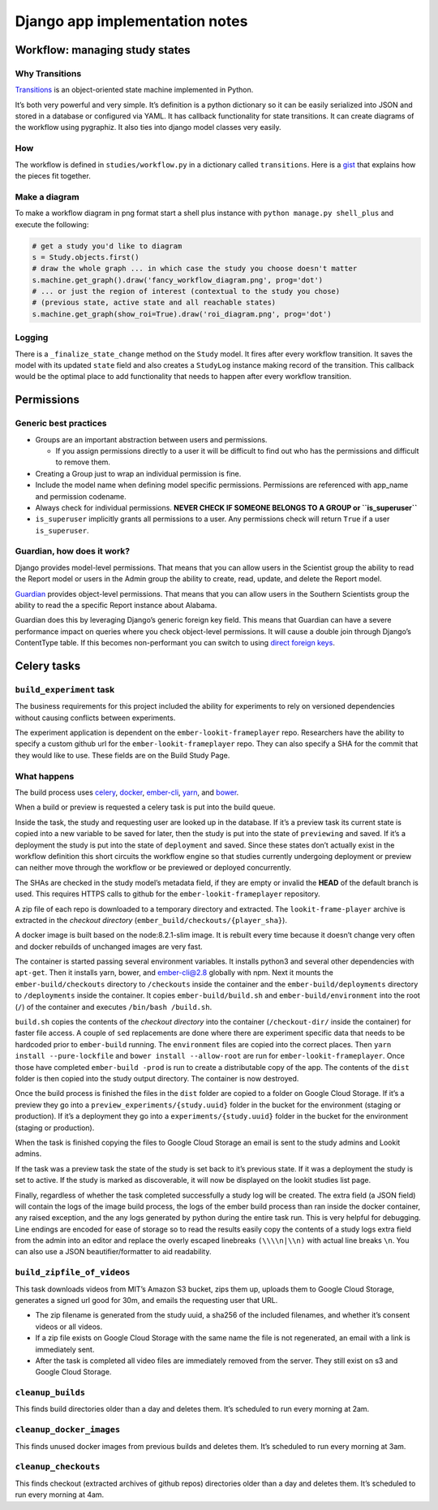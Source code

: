 Django app implementation notes
~~~~~~~~~~~~~~~~~~~~~~~~~~~~~~~~~

Workflow: managing study states
===============================

Why Transitions
---------------

`Transitions <https://github.com/pytransitions/transitions>`__ is an
object-oriented state machine implemented in Python.

It’s both very powerful and very simple. It’s definition is a python
dictionary so it can be easily serialized into JSON and stored in a
database or configured via YAML. It has callback functionality for state
transitions. It can create diagrams of the workflow using pygraphiz. It
also ties into django model classes very easily.

How
---

The workflow is defined in ``studies/workflow.py`` in a dictionary
called ``transitions``. Here is a
`gist <https://gist.github.com/cwisecarver/7335d99f04fa412a1004c72e2b979e34>`__
that explains how the pieces fit together.

Make a diagram
--------------

To make a workflow diagram in png format start a shell plus instance
with ``python manage.py shell_plus`` and execute the following:

.. code:: python

   # get a study you'd like to diagram
   s = Study.objects.first()
   # draw the whole graph ... in which case the study you choose doesn't matter
   s.machine.get_graph().draw('fancy_workflow_diagram.png', prog='dot')
   # ... or just the region of interest (contextual to the study you chose)
   # (previous state, active state and all reachable states)
   s.machine.get_graph(show_roi=True).draw('roi_diagram.png', prog='dot')

Logging
-------

There is a ``_finalize_state_change`` method on the ``Study`` model. It
fires after every workflow transition. It saves the model with its
updated ``state`` field and also creates a ``StudyLog`` instance making
record of the transition. This callback would be the optimal place to
add functionality that needs to happen after every workflow transition.


Permissions
===========

Generic best practices
----------------------

-  Groups are an important abstraction between users and permissions.

   -  If you assign permissions directly to a user it will be difficult
      to find out who has the permissions and difficult to remove them.

-  Creating a Group just to wrap an individual permission is fine.
-  Include the model name when defining model specific permissions.
   Permissions are referenced with app_name and permission codename.
-  Always check for individual permissions. **NEVER CHECK IF SOMEONE
   BELONGS TO A GROUP or ``is_superuser``**
-  ``is_superuser`` implicitly grants all permissions to a user. Any
   permissions check will return ``True`` if a user ``is_superuser``.

Guardian, how does it work?
---------------------------

Django provides model-level permissions. That means that you can allow
users in the Scientist group the ability to read the Report model or
users in the Admin group the ability to create, read, update, and delete
the Report model.

`Guardian <https://django-guardian.readthedocs.io/en/stable/>`__
provides object-level permissions. That means that you can allow users
in the Southern Scientists group the ability to read the a specific
Report instance about Alabama.

Guardian does this by leveraging Django’s generic foreign key field.
This means that Guardian can have a severe performance impact on queries
where you check object-level permissions. It will cause a double join
through Django’s ContentType table. If this becomes non-performant you
can switch to using `direct foreign
keys <https://django-guardian.readthedocs.io/en/stable/userguide/performance.html#direct-foreign-keys>`__.



Celery tasks
============

``build_experiment`` task
-------------------------

The business requirements for this project included the ability for
experiments to rely on versioned dependencies without causing conflicts
between experiments.

The experiment application is dependent on the ``ember-lookit-frameplayer`` repo.
Researchers have the ability to specify a custom github url for the
``ember-lookit-frameplayer`` repo. They can also specify a SHA for the commit that
they would like to use. These fields are on the Build Study Page.

What happens
------------

The build process uses `celery <http://www.celeryproject.org/>`__,
`docker <https://www.docker.com/>`__,
`ember-cli <https://ember-cli.com/>`__,
`yarn <https://yarnpkg.com/en/>`__, and `bower <https://bower.io/>`__.

When a build or preview is requested a celery task is put into the build
queue.

Inside the task, the study and requesting user are looked up in the
database. If it’s a preview task its current state is copied into a new
variable to be saved for later, then the study is put into the state of
``previewing`` and saved. If it’s a deployment the study is put into the
state of ``deployment`` and saved. Since these states don’t actually
exist in the workflow definition this short circuits the workflow engine
so that studies currently undergoing deployment or preview can neither
move through the workflow or be previewed or deployed concurrently.

The SHAs are checked in the study model’s metadata field, if they are
empty or invalid the **HEAD** of the default branch is used. This
requires HTTPS calls to github for the 
``ember-lookit-frameplayer`` repository.

A zip file of each repo is downloaded to a temporary directory and
extracted. The ``lookit-frame-player`` archive is extracted in the
*checkout directory* (``ember_build/checkouts/{player_sha}``).

A docker image is built based on the node:8.2.1-slim image. It is
rebuilt every time because it doesn’t change very often and docker
rebuilds of unchanged images are very fast.

The container is started passing several environment variables. It
installs python3 and several other dependencies with ``apt-get``. Then
it installs yarn, bower, and ember-cli@2.8 globally with npm. Next it
mounts the ``ember-build/checkouts`` directory to ``/checkouts`` inside
the container and the ``ember-build/deployments`` directory to
``/deployments`` inside the container. It copies
``ember-build/build.sh`` and ``ember-build/environment`` into the root
(``/``) of the container and executes ``/bin/bash /build.sh``.

``build.sh`` copies the contents of the *checkout directory* into the
container (``/checkout-dir/`` inside the container) for faster file
access. A couple of ``sed`` replacements are done where there are
experiment specific data that needs to be hardcoded prior to
``ember-build`` running. The ``environment`` files are copied into the
correct places. Then ``yarn install --pure-lockfile`` and
``bower install --allow-root`` are run for 
``ember-lookit-frameplayer``. Once those have completed ``ember-build -prod``
is run to create a distributable copy of the app. The contents of the
``dist`` folder is then copied into the study output directory. The
container is now destroyed.

Once the build process is finished the files in the ``dist`` folder are
copied to a folder on Google Cloud Storage. If it’s a preview they go
into a ``preview_experiments/{study.uuid}`` folder in the bucket for the
environment (staging or production). If it’s a deployment they go into a
``experiments/{study.uuid}`` folder in the bucket for the environment
(staging or production).

When the task is finished copying the files to Google Cloud Storage an
email is sent to the study admins and Lookit admins.

If the task was a preview task the state of the study is set back to
it’s previous state. If it was a deployment the study is set to active.
If the study is marked as discoverable, it will now be displayed on the
lookit studies list page.

Finally, regardless of whether the task completed successfully a study
log will be created. The extra field (a JSON field) will contain the
logs of the image build process, the logs of the ember build process
than ran inside the docker container, any raised exception, and the any
logs generated by python during the entire task run. This is very
helpful for debugging. Line endings are encoded for ease of storage so
to read the results easily copy the contents of a study logs extra field
from the admin into an editor and replace the overly escaped linebreaks
``(\\\\n|\\n)`` with actual line breaks ``\n``. You can also use a JSON
beautifier/formatter to aid readability.

``build_zipfile_of_videos``
---------------------------

This task downloads videos from MIT’s Amazon S3 bucket, zips them up,
uploads them to Google Cloud Storage, generates a signed url good for
30m, and emails the requesting user that URL.

-  The zip filename is generated from the study uuid, a sha256 of the
   included filenames, and whether it’s consent videos or all videos.
-  If a zip file exists on Google Cloud Storage with the same name the
   file is not regenerated, an email with a link is immediately sent.
-  After the task is completed all video files are immediately removed
   from the server. They still exist on s3 and Google Cloud Storage.

``cleanup_builds``
------------------

This finds build directories older than a day and deletes them. It’s
scheduled to run every morning at 2am.

``cleanup_docker_images``
-------------------------

This finds unused docker images from previous builds and deletes them.
It’s scheduled to run every morning at 3am.

``cleanup_checkouts``
---------------------

This finds checkout (extracted archives of github repos) directories
older than a day and deletes them. It’s scheduled to run every morning
at 4am.
